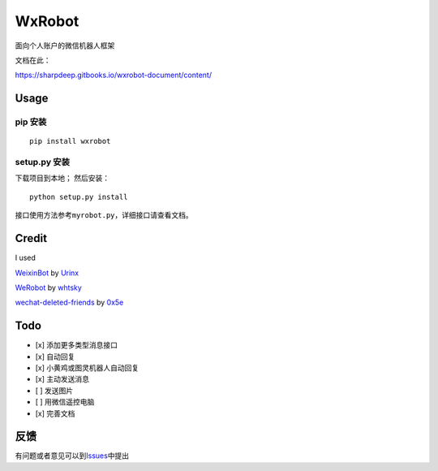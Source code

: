 WxRobot |python|
================

面向个人账户的微信机器人框架

文档在此：

https://sharpdeep.gitbooks.io/wxrobot-document/content/

Usage
-----

pip 安装
~~~~~~~~

::

    pip install wxrobot

setup.py 安装
~~~~~~~~~~~~~

下载项目到本地； 然后安装：

::

    python setup.py install

接口使用方法参考\ ``myrobot.py``\ ，详细接口请查看文档。

Credit
------

I used

`WeixinBot <https://github.com/Urinx/WeixinBot>`__ by
`Urinx <https://github.com/Urinx>`__

`WeRobot <https://github.com/whtsky/WeRoBot>`__ by
`whtsky <https://github.com/whtsky>`__

`wechat-deleted-friends <https://github.com/0x5e/wechat-deleted-friends>`__
by `0x5e <https://github.com/0x5e>`__

Todo
----

-  [x] 添加更多类型消息接口
-  [x] 自动回复
-  [x] 小黄鸡或图灵机器人自动回复
-  [x] 主动发送消息
-  [ ] 发送图片
-  [ ] 用微信遥控电脑
-  [x] 完善文档

反馈
----

有问题或者意见可以到\ `Issues <https://github.com/sharpdeep/WxRobot/issues>`__\ 中提出

.. |python| image:: https://img.shields.io/badge/python-3.4-ff69b4.svg
